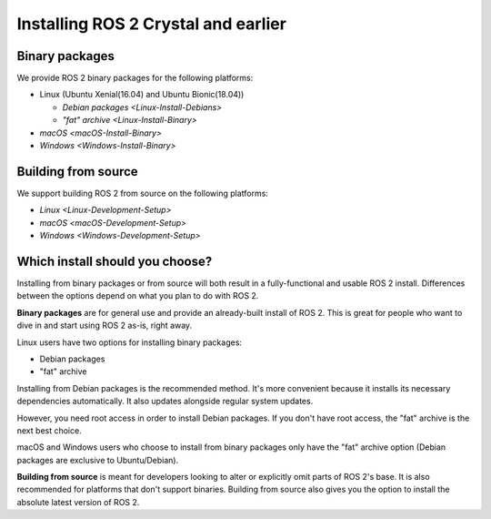 Installing ROS 2 Crystal and earlier
====================================

Binary packages
---------------

We provide ROS 2 binary packages for the following platforms:

* Linux (Ubuntu Xenial(16.04) and Ubuntu Bionic(18.04))

  * `Debian packages <Linux-Install-Debians>`
  * `"fat" archive <Linux-Install-Binary>`

* `macOS <macOS-Install-Binary>`
* `Windows <Windows-Install-Binary>`


.. _building-from-source:

Building from source
--------------------

We support building ROS 2 from source on the following platforms:


* `Linux <Linux-Development-Setup>`
* `macOS <macOS-Development-Setup>`
* `Windows <Windows-Development-Setup>`

Which install should you choose?
--------------------------------

Installing from binary packages or from source will both result in a fully-functional and usable ROS 2 install.
Differences between the options depend on what you plan to do with ROS 2.

**Binary packages** are for general use and provide an already-built install of ROS 2.
This is great for people who want to dive in and start using ROS 2 as-is, right away.

Linux users have two options for installing binary packages:

- Debian packages
- "fat" archive

Installing from Debian packages is the recommended method.
It's more convenient because it installs its necessary dependencies automatically.
It also updates alongside regular system updates.

However, you need root access in order to install Debian packages.
If you don't have root access, the "fat" archive is the next best choice.

macOS and Windows users who choose to install from binary packages only have the "fat" archive option
(Debian packages are exclusive to Ubuntu/Debian).

**Building from source** is meant for developers looking to alter or explicitly omit parts of ROS 2's base.
It is also recommended for platforms that don't support binaries.
Building from source also gives you the option to install the absolute latest version of ROS 2.
